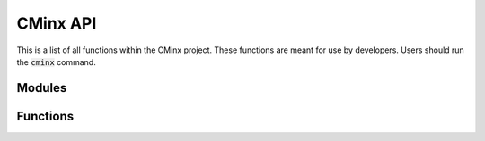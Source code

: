 ------------
CMinx API
------------

This is a list of all functions within the CMinx project. These functions are
meant for use by developers. Users should run the :code:`cminx` command.

Modules
^^^^^^^

.. autosummary::
   :toctree: .autosummary

   
   cminx.rstwriter
   cminx.documenter
   cminx.parser.aggregator
   cminx.parser.CMakeLexer
   cminx.parser.CMakeParser
   cminx.parser.CMakeListener
   cminx.parser.CMakeVisitor

Functions
^^^^^^^^^

.. autosummary::
   :toctree: .autosummary

   cminx.document
   cminx.main
